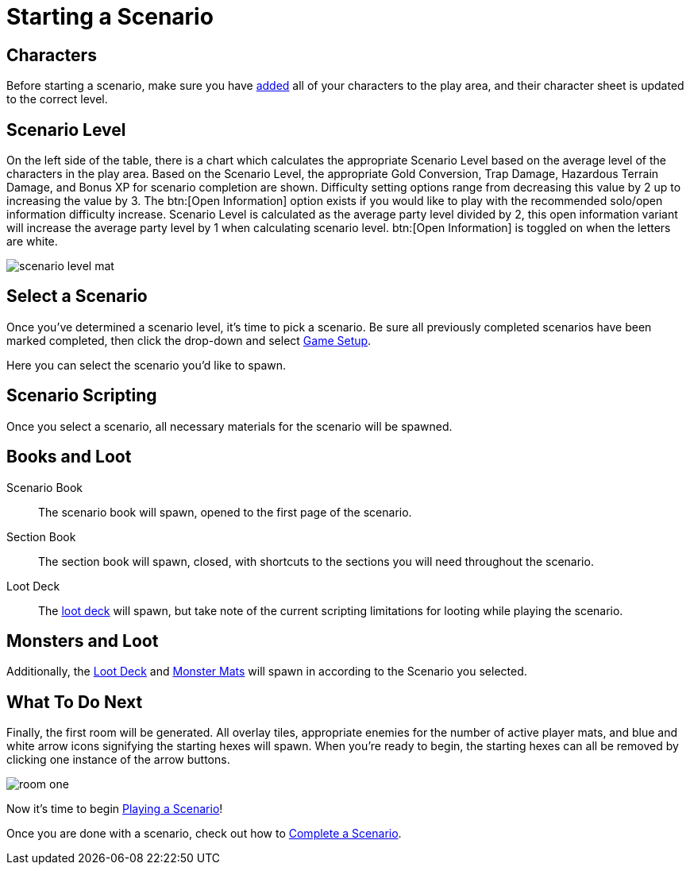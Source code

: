 = Starting a Scenario

== Characters
Before starting a scenario, make sure you have xref:campaign:begin.adoc#add_players[added] all of your characters to the play area, and their character sheet is updated to the correct level.

[#scenario_level]
== Scenario Level
On the left side of the table, there is a chart which calculates the appropriate Scenario Level based on the average level of the characters in the play area.
Based on the Scenario Level, the appropriate Gold Conversion, Trap Damage, Hazardous Terrain Damage, and Bonus XP for scenario completion are shown.
Difficulty setting options range from decreasing this value by 2 up to increasing the value by 3. The btn:[Open Information] option exists if you would like to play with the recommended solo/open information difficulty increase.
Scenario Level is calculated as the average party level divided by 2, this open information variant will increase the average party level by 1 when calculating scenario level.
btn:[Open Information] is toggled on when the letters are white.

image::scenario-level-mat.png[]

[#select_scenario]
== Select a Scenario
Once you've determined a scenario level, it's time to pick a scenario.
Be sure all previously completed scenarios have been marked completed, then click the drop-down and select xref:engine:interface/scenarioSetup.adoc[Game Setup].

Here you can select the scenario you'd like to spawn.

== Scenario Scripting
Once you select a scenario, all necessary materials for the scenario will be spawned.

== Books and Loot
Scenario Book:: The scenario book will spawn, opened to the first page of the scenario. 
Section Book:: The section book will spawn, closed, with shortcuts to the sections you will need throughout the scenario.
Loot Deck:: The xref:scenario:looting.adoc[loot deck] will spawn, but take note of the current scripting limitations for looting while playing the scenario.

== Monsters and Loot

Additionally, the xref:scenario:looting.adoc[Loot Deck] and xref:scenario:monsters.adoc[Monster Mats] will spawn in according to the Scenario you selected.

== What To Do Next

Finally, the first room will be generated. All overlay tiles, appropriate enemies for the number of active player mats, and blue and white arrow icons signifying the starting hexes will spawn.
When you're ready to begin, the starting hexes can all be removed by clicking one instance of the arrow buttons.

image::room-one.png[]

Now it's time to begin xref:scenario:basics.adoc[Playing a Scenario]!

Once you are done with a scenario, check out how to xref:complete.adoc[Complete a Scenario].
